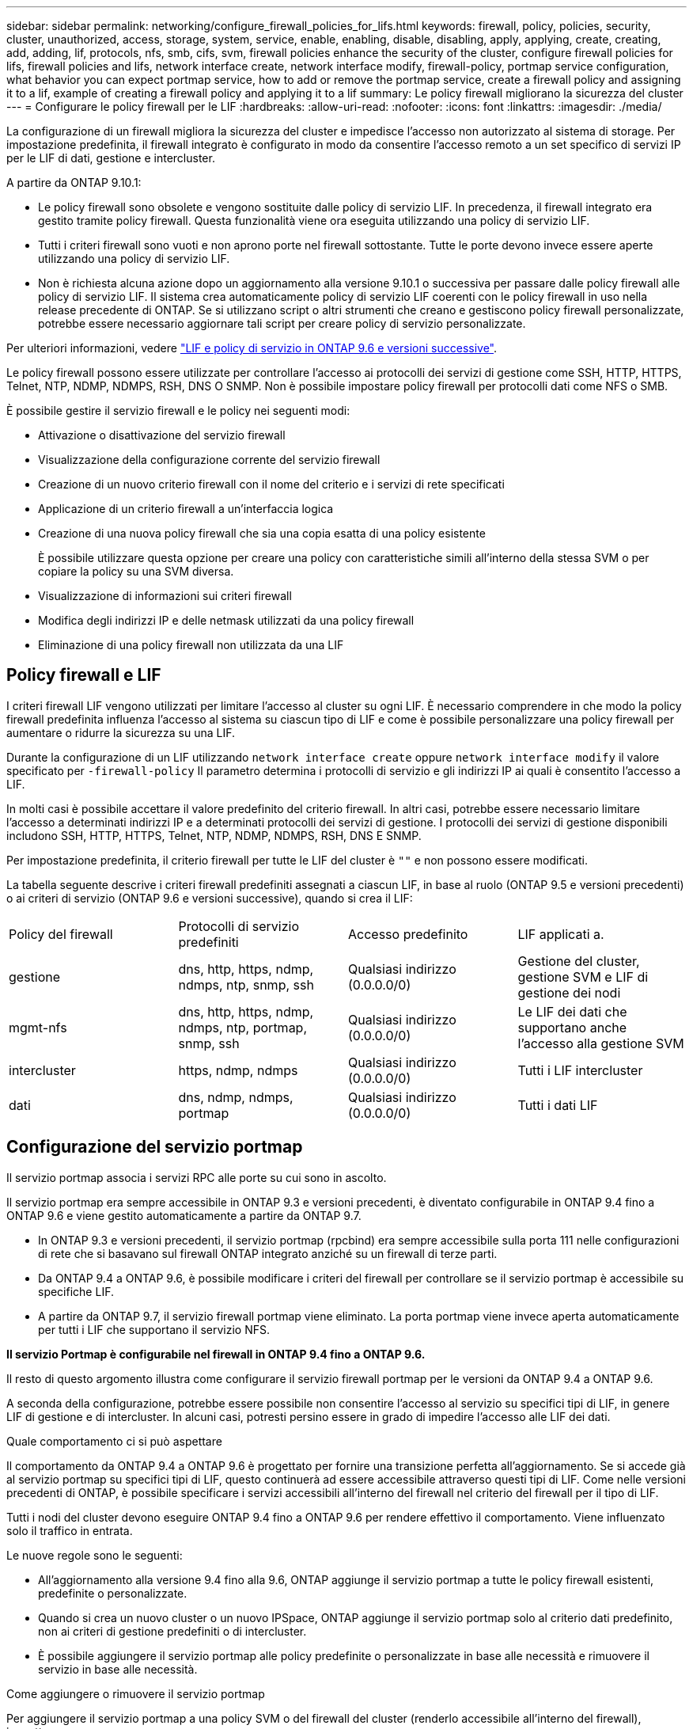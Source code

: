 ---
sidebar: sidebar 
permalink: networking/configure_firewall_policies_for_lifs.html 
keywords: firewall, policy, policies, security, cluster, unauthorized, access, storage, system, service, enable, enabling, disable, disabling, apply, applying, create, creating, add, adding, lif, protocols, nfs, smb, cifs, svm, firewall policies enhance the security of the cluster, configure firewall policies for lifs, firewall policies and lifs, network interface create, network interface modify, firewall-policy, portmap service configuration, what behavior you can expect portmap service, how to add or remove the portmap service, create a firewall policy and assigning it to a lif, example of creating a firewall policy and applying it to a lif 
summary: Le policy firewall migliorano la sicurezza del cluster 
---
= Configurare le policy firewall per le LIF
:hardbreaks:
:allow-uri-read: 
:nofooter: 
:icons: font
:linkattrs: 
:imagesdir: ./media/


[role="lead"]
La configurazione di un firewall migliora la sicurezza del cluster e impedisce l'accesso non autorizzato al sistema di storage. Per impostazione predefinita, il firewall integrato è configurato in modo da consentire l'accesso remoto a un set specifico di servizi IP per le LIF di dati, gestione e intercluster.

A partire da ONTAP 9.10.1:

* Le policy firewall sono obsolete e vengono sostituite dalle policy di servizio LIF. In precedenza, il firewall integrato era gestito tramite policy firewall. Questa funzionalità viene ora eseguita utilizzando una policy di servizio LIF.
* Tutti i criteri firewall sono vuoti e non aprono porte nel firewall sottostante. Tutte le porte devono invece essere aperte utilizzando una policy di servizio LIF.
* Non è richiesta alcuna azione dopo un aggiornamento alla versione 9.10.1 o successiva per passare dalle policy firewall alle policy di servizio LIF. Il sistema crea automaticamente policy di servizio LIF coerenti con le policy firewall in uso nella release precedente di ONTAP. Se si utilizzano script o altri strumenti che creano e gestiscono policy firewall personalizzate, potrebbe essere necessario aggiornare tali script per creare policy di servizio personalizzate.


Per ulteriori informazioni, vedere link:lifs_and_service_policies96.html["LIF e policy di servizio in ONTAP 9.6 e versioni successive"].

Le policy firewall possono essere utilizzate per controllare l'accesso ai protocolli dei servizi di gestione come SSH, HTTP, HTTPS, Telnet, NTP, NDMP, NDMPS, RSH, DNS O SNMP. Non è possibile impostare policy firewall per protocolli dati come NFS o SMB.

È possibile gestire il servizio firewall e le policy nei seguenti modi:

* Attivazione o disattivazione del servizio firewall
* Visualizzazione della configurazione corrente del servizio firewall
* Creazione di un nuovo criterio firewall con il nome del criterio e i servizi di rete specificati
* Applicazione di un criterio firewall a un'interfaccia logica
* Creazione di una nuova policy firewall che sia una copia esatta di una policy esistente
+
È possibile utilizzare questa opzione per creare una policy con caratteristiche simili all'interno della stessa SVM o per copiare la policy su una SVM diversa.

* Visualizzazione di informazioni sui criteri firewall
* Modifica degli indirizzi IP e delle netmask utilizzati da una policy firewall
* Eliminazione di una policy firewall non utilizzata da una LIF




== Policy firewall e LIF

I criteri firewall LIF vengono utilizzati per limitare l'accesso al cluster su ogni LIF. È necessario comprendere in che modo la policy firewall predefinita influenza l'accesso al sistema su ciascun tipo di LIF e come è possibile personalizzare una policy firewall per aumentare o ridurre la sicurezza su una LIF.

Durante la configurazione di un LIF utilizzando `network interface create` oppure `network interface modify` il valore specificato per `-firewall-policy` Il parametro determina i protocolli di servizio e gli indirizzi IP ai quali è consentito l'accesso a LIF.

In molti casi è possibile accettare il valore predefinito del criterio firewall. In altri casi, potrebbe essere necessario limitare l'accesso a determinati indirizzi IP e a determinati protocolli dei servizi di gestione. I protocolli dei servizi di gestione disponibili includono SSH, HTTP, HTTPS, Telnet, NTP, NDMP, NDMPS, RSH, DNS E SNMP.

Per impostazione predefinita, il criterio firewall per tutte le LIF del cluster è `""` e non possono essere modificati.

La tabella seguente descrive i criteri firewall predefiniti assegnati a ciascun LIF, in base al ruolo (ONTAP 9.5 e versioni precedenti) o ai criteri di servizio (ONTAP 9.6 e versioni successive), quando si crea il LIF:

|===


| Policy del firewall | Protocolli di servizio predefiniti | Accesso predefinito | LIF applicati a. 


 a| 
gestione
 a| 
dns, http, https, ndmp, ndmps, ntp, snmp, ssh
 a| 
Qualsiasi indirizzo (0.0.0.0/0)
 a| 
Gestione del cluster, gestione SVM e LIF di gestione dei nodi



 a| 
mgmt-nfs
 a| 
dns, http, https, ndmp, ndmps, ntp, portmap, snmp, ssh
 a| 
Qualsiasi indirizzo (0.0.0.0/0)
 a| 
Le LIF dei dati che supportano anche l'accesso alla gestione SVM



 a| 
intercluster
 a| 
https, ndmp, ndmps
 a| 
Qualsiasi indirizzo (0.0.0.0/0)
 a| 
Tutti i LIF intercluster



 a| 
dati
 a| 
dns, ndmp, ndmps, portmap
 a| 
Qualsiasi indirizzo (0.0.0.0/0)
 a| 
Tutti i dati LIF

|===


== Configurazione del servizio portmap

Il servizio portmap associa i servizi RPC alle porte su cui sono in ascolto.

Il servizio portmap era sempre accessibile in ONTAP 9.3 e versioni precedenti, è diventato configurabile in ONTAP 9.4 fino a ONTAP 9.6 e viene gestito automaticamente a partire da ONTAP 9.7.

* In ONTAP 9.3 e versioni precedenti, il servizio portmap (rpcbind) era sempre accessibile sulla porta 111 nelle configurazioni di rete che si basavano sul firewall ONTAP integrato anziché su un firewall di terze parti.
* Da ONTAP 9.4 a ONTAP 9.6, è possibile modificare i criteri del firewall per controllare se il servizio portmap è accessibile su specifiche LIF.
* A partire da ONTAP 9.7, il servizio firewall portmap viene eliminato. La porta portmap viene invece aperta automaticamente per tutti i LIF che supportano il servizio NFS.


*Il servizio Portmap è configurabile nel firewall in ONTAP 9.4 fino a ONTAP 9.6.*

Il resto di questo argomento illustra come configurare il servizio firewall portmap per le versioni da ONTAP 9.4 a ONTAP 9.6.

A seconda della configurazione, potrebbe essere possibile non consentire l'accesso al servizio su specifici tipi di LIF, in genere LIF di gestione e di intercluster. In alcuni casi, potresti persino essere in grado di impedire l'accesso alle LIF dei dati.

.Quale comportamento ci si può aspettare
Il comportamento da ONTAP 9.4 a ONTAP 9.6 è progettato per fornire una transizione perfetta all'aggiornamento. Se si accede già al servizio portmap su specifici tipi di LIF, questo continuerà ad essere accessibile attraverso questi tipi di LIF. Come nelle versioni precedenti di ONTAP, è possibile specificare i servizi accessibili all'interno del firewall nel criterio del firewall per il tipo di LIF.

Tutti i nodi del cluster devono eseguire ONTAP 9.4 fino a ONTAP 9.6 per rendere effettivo il comportamento. Viene influenzato solo il traffico in entrata.

Le nuove regole sono le seguenti:

* All'aggiornamento alla versione 9.4 fino alla 9.6, ONTAP aggiunge il servizio portmap a tutte le policy firewall esistenti, predefinite o personalizzate.
* Quando si crea un nuovo cluster o un nuovo IPSpace, ONTAP aggiunge il servizio portmap solo al criterio dati predefinito, non ai criteri di gestione predefiniti o di intercluster.
* È possibile aggiungere il servizio portmap alle policy predefinite o personalizzate in base alle necessità e rimuovere il servizio in base alle necessità.


.Come aggiungere o rimuovere il servizio portmap
Per aggiungere il servizio portmap a una policy SVM o del firewall del cluster (renderlo accessibile all'interno del firewall), immettere:

`system services firewall policy create -vserver SVM -policy mgmt|intercluster|data|custom -service portmap`

Per rimuovere il servizio portmap da una policy SVM o del firewall del cluster (rendendolo inaccessibile all'interno del firewall), immettere:

`system services firewall policy delete -vserver SVM -policy mgmt|intercluster|data|custom -service portmap`

È possibile utilizzare il comando di modifica dell'interfaccia di rete per applicare il criterio firewall a una LIF esistente. Per la sintassi completa dei comandi, vedere link:http://docs.netapp.com/ontap-9/topic/com.netapp.doc.dot-cm-cmpr/GUID-5CB10C70-AC11-41C0-8C16-B4D0DF916E9B.html["Comandi di ONTAP 9"^].



== Creare una policy firewall e assegnarla a una LIF

I criteri firewall predefiniti vengono assegnati a ciascun LIF quando si crea il LIF. In molti casi, le impostazioni predefinite del firewall funzionano correttamente e non è necessario modificarle. Se si desidera modificare i servizi di rete o gli indirizzi IP che possono accedere a una LIF, è possibile creare una policy firewall personalizzata e assegnarla alla LIF.

.A proposito di questa attività
* Non è possibile creare un criterio firewall con `policy` nome `data`,  `intercluster`,  `cluster`, o. `mgmt`.
+
Questi valori sono riservati ai criteri firewall definiti dal sistema.

* Non è possibile impostare o modificare un criterio firewall per le LIF del cluster.
+
Il criterio del firewall per le LIF del cluster è impostato su 0.0.0.0/0 per tutti i tipi di servizi.

* Se è necessario rimuovere un servizio da un criterio, è necessario eliminare il criterio firewall esistente e crearne uno nuovo.
* Se IPv6 è attivato nel cluster, è possibile creare policy firewall con indirizzi IPv6.
+
Dopo aver attivato IPv6,  `data`, `intercluster`, e. `mgmt` I criteri firewall includono ::/0, il carattere jolly IPv6, nell'elenco degli indirizzi accettati.

* Quando si utilizza System Manager per configurare la funzionalità di protezione dei dati tra cluster, è necessario assicurarsi che gli indirizzi IP LIF tra cluster siano inclusi nell'elenco consentito e che il servizio HTTPS sia consentito sia per le LIF tra cluster che per i firewall di proprietà dell'azienda.
+
Per impostazione predefinita, il `intercluster` La policy firewall consente l'accesso da tutti gli indirizzi IP (0.0.0.0/0, o ::/0 per IPv6) e abilita i servizi HTTPS, NDMP e NDMPS. Se si modifica questo criterio predefinito o si crea un criterio firewall personalizzato per le LIF tra cluster, è necessario aggiungere ciascun indirizzo IP LIF tra cluster all'elenco consentito e attivare il servizio HTTPS.

* A partire da ONTAP 9.6, i servizi firewall HTTPS e SSH non sono supportati.
+
In ONTAP 9.6, il `management-https` e. `management-ssh` I servizi LIF sono disponibili per l'accesso alla gestione HTTPS e SSH.



.Fasi
. Creare una policy firewall che sarà disponibile per i LIF su una SVM specifica:
+
`system services firewall policy create -vserver _vserver_name_ -policy _policy_name_ -service _network_service_ -allow-list _ip_address/mask_`

+
È possibile utilizzare questo comando più volte per aggiungere più di un servizio di rete e un elenco di indirizzi IP consentiti per ciascun servizio nella policy del firewall.

. Verificare che il criterio sia stato aggiunto correttamente utilizzando `system services firewall policy show` comando.
. Applicare il criterio firewall a una LIF:
+
`network interface modify -vserver _vserver_name_ -lif _lif_name_ -firewall-policy _policy_name_`

. Verificare che il criterio sia stato aggiunto correttamente alla LIF utilizzando `network interface show -fields firewall-policy` comando.


.Esempio di creazione e applicazione di un criterio firewall a una LIF
Il seguente comando crea una policy firewall denominata data_http che abilita l'accesso ai protocolli HTTP e HTTPS dagli indirizzi IP sulla subnet 10.10, applica tale policy alla LIF denominata data1 su SVM vs1, quindi mostra tutte le policy firewall sul cluster:

....
system services firewall policy create -vserver vs1 -policy data_http -service http - allow-list 10.10.0.0/16
....
....
system services firewall policy show

Vserver Policy       Service    Allowed
------- ------------ ---------- -------------------
cluster-1
        data
                     dns        0.0.0.0/0
                     ndmp       0.0.0.0/0
                     ndmps      0.0.0.0/0
cluster-1
        intercluster
                     https      0.0.0.0/0
                     ndmp       0.0.0.0/0
                     ndmps      0.0.0.0/0
cluster-1
        mgmt
                     dns        0.0.0.0/0
                     http       0.0.0.0/0
                     https      0.0.0.0/0
                     ndmp       0.0.0.0/0
                     ndmps      0.0.0.0/0
                     ntp        0.0.0.0/0
                     snmp       0.0.0.0/0
                     ssh        0.0.0.0/0
vs1
        data_http
                     http       10.10.0.0/16
                     https      10.10.0.0/16

network interface modify -vserver vs1 -lif data1 -firewall-policy data_http

network interface show -fields firewall-policy

vserver  lif                  firewall-policy
-------  -------------------- ---------------
Cluster  node1_clus_1
Cluster  node1_clus_2
Cluster  node2_clus_1
Cluster  node2_clus_2
cluster-1 cluster_mgmt         mgmt
cluster-1 node1_mgmt1          mgmt
cluster-1 node2_mgmt1          mgmt
vs1      data1                data_http
vs3      data2                data
....